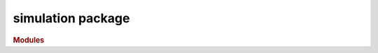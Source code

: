 ##################
simulation package
##################

.. rubric:: Modules

.. autosummary::
   :toctree: module

   ~hypercontagion.simulation.epidemics
   ~hypercontagion.simulation.opinions
   ~hypercontagion.simulation.functions